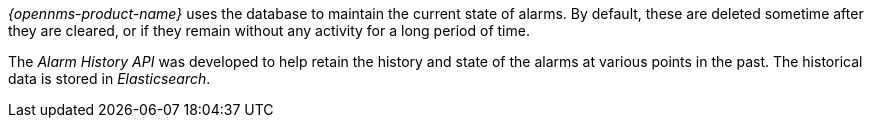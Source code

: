 _{opennms-product-name}_ uses the database to maintain the current state of alarms.
By default, these are deleted sometime after they are cleared, or if they remain without any activity for a long period of time.

The _Alarm History API_ was developed to help retain the history and state of the alarms at various points in the past.
The historical data is stored in _Elasticsearch_.
